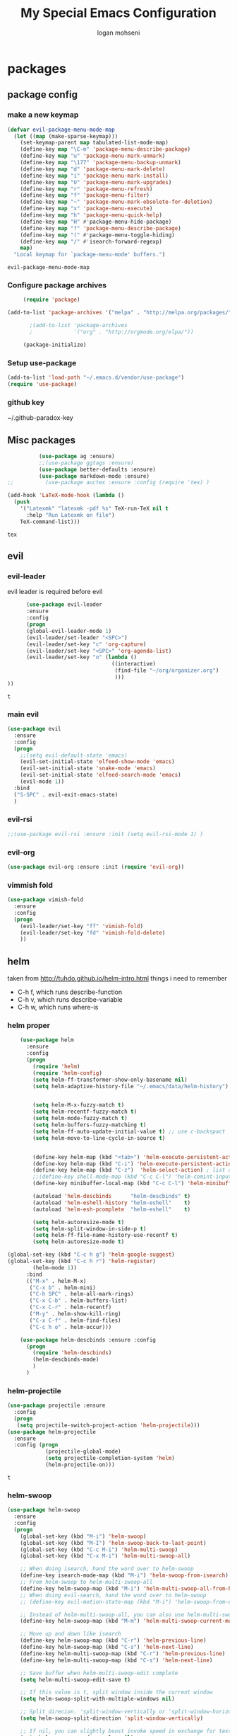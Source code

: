 #+TITLE: My Special Emacs Configuration
#+AUTHOR: logan mohseni
#+EMAIL: mohsenil85@gmail.com 
#+OPTIONS: toc:3 num:nil ^:nil

# [[https://github.com/mohsenil85/my-emacs-dot-d/blob/master/emacs-init.org][url]]

* packages
** package config 
*** make a new keymap

    #+BEGIN_SRC emacs-lisp
      (defvar evil-package-menu-mode-map
        (let ((map (make-sparse-keymap)))
          (set-keymap-parent map tabulated-list-mode-map)
          (define-key map "\C-m" 'package-menu-describe-package)
          (define-key map "u" 'package-menu-mark-unmark)
          (define-key map "\177" 'package-menu-backup-unmark)
          (define-key map "d" 'package-menu-mark-delete)
          (define-key map "i" 'package-menu-mark-install)
          (define-key map "U" 'package-menu-mark-upgrades)
          (define-key map "r" 'package-menu-refresh)
          (define-key map "f" 'package-menu-filter)
          (define-key map "~" 'package-menu-mark-obsolete-for-deletion)
          (define-key map "x" 'package-menu-execute)
          (define-key map "h" 'package-menu-quick-help)
          (define-key map "H" #'package-menu-hide-package)
          (define-key map "?" 'package-menu-describe-package)
          (define-key map "(" #'package-menu-toggle-hiding)
          (define-key map "/" #'isearch-forward-regexp)
          map)
        "Local keymap for `package-menu-mode' buffers.")
    #+END_SRC

    #+RESULTS:
    : evil-package-menu-mode-map

*** Configure package archives


    #+BEGIN_SRC emacs-lisp
           (require 'package)

      (add-to-list 'package-archives '("melpa" . "http://melpa.org/packages/"))

             ;(add-to-list 'package-archives
             ;             '("org" . "http://orgmode.org/elpa/"))

           (package-initialize)
    #+END_SRC
    
    #+RESULTS:
*** Setup use-package
    #+BEGIN_SRC emacs-lisp
(add-to-list 'load-path "~/.emacs.d/vendor/use-package")
(require 'use-package)
    #+END_SRC

*** github key
    ~/.github-paradox-key
    
** Misc packages
   #+BEGIN_SRC emacs-lisp
          (use-package ag :ensure)
          ;;(use-package ggtags :ensure)
          (use-package better-defaults :ensure)
          (use-package markdown-mode :ensure)
;;          (use-package auctex :ensure :config (require 'tex) )

(add-hook 'LaTeX-mode-hook (lambda ()
  (push 
    '("Latexmk" "latexmk -pdf %s" TeX-run-TeX nil t
      :help "Run Latexmk on file")
    TeX-command-list)))

   #+END_SRC

   #+RESULTS:
   : tex

** evil
*** evil-leader
    evil leader is required before evil
    #+BEGIN_SRC emacs-lisp
            (use-package evil-leader
            :ensure
            :config
            (progn
            (global-evil-leader-mode 1)
            (evil-leader/set-leader "<SPC>")
            (evil-leader/set-key "c" 'org-capture)
            (evil-leader/set-key "<SPC>" 'org-agenda-list)
            (evil-leader/set-key "o" (lambda ()
                                       ((interactive)
                                        (find-file "~/org/organizer.org")
                                        )))
      ))
    #+END_SRC

    #+RESULTS:
    : t

    
*** main evil
    #+BEGIN_SRC emacs-lisp
      (use-package evil
        :ensure
        :config
        (progn
          ;;(setq evil-default-state 'emacs)
          (evil-set-initial-state 'elfeed-show-mode 'emacs) 
          (evil-set-initial-state 'snake-mode 'emacs) 
          (evil-set-initial-state 'elfeed-search-mode 'emacs) 
          (evil-mode 1))
        :bind
        ("S-SPC" . evil-exit-emacs-state)
        )
    #+END_SRC

    #+RESULTS:

    
*** evil-rsi
    #+BEGIN_SRC emacs-lisp
      ;;(use-package evil-rsi :ensure :init (setq evil-rsi-mode 1) )  
    #+END_SRC
*** evil-org
    #+BEGIN_SRC emacs-lisp
      (use-package evil-org :ensure :init (require 'evil-org))  
    #+END_SRC
*** vimmish fold
    #+BEGIN_SRC emacs-lisp
      (use-package vimish-fold
        :ensure
        :config
        (progn
          (evil-leader/set-key "ff" 'vimish-fold)
          (evil-leader/set-key "fd" 'vimish-fold-delete)
          ))
    #+END_SRC
    
    
** helm
   taken from http://tuhdo.github.io/helm-intro.html
   things i need to remember
- C-h f, which runs describe-function
- C-h v, which runs describe-variable
- C-h w, which runs where-is
*** helm proper
    #+BEGIN_SRC emacs-lisp
      (use-package helm
        :ensure
        :config
        (progn
          (require 'helm)
          (require 'helm-config)
          (setq helm-ff-transformer-show-only-basename nil)
          (setq helm-adaptive-history-file "~/.emacs/data/helm-history")


          (setq helm-M-x-fuzzy-match t)
          (setq helm-recentf-fuzzy-match t)
          (setq helm-mode-fuzzy-match t)
          (setq helm-buffers-fuzzy-matching t)
          (setq helm-ff-auto-update-initial-value t) ;; use c-backspact
          (setq helm-move-to-line-cycle-in-source t)

          
          (define-key helm-map (kbd "<tab>") 'helm-execute-persistent-action) ; rebind tab to run persistent action
          (define-key helm-map (kbd "C-i") 'helm-execute-persistent-action) ; make TAB works in terminal
          (define-key helm-map (kbd "C-z")  'helm-select-action) ; list actions using C-z
          ;;(define-key shell-mode-map (kbd "C-c C-l") 'helm-comint-input-ring)
          (define-key minibuffer-local-map (kbd "C-c C-l") 'helm-minibuffer-history) 

          (autoload 'helm-descbinds      "helm-descbinds" t)
          (autoload 'helm-eshell-history "helm-eshell"    t)
          (autoload 'helm-esh-pcomplete  "helm-eshell"    t)

          (setq helm-autoresize-mode t)
          (setq helm-split-window-in-side-p t)
          (setq helm-ff-file-name-history-use-recentf t)
          (setq helm-autoresize-mode t)

  (global-set-key (kbd "C-c h g") 'helm-google-suggest)
  (global-set-key (kbd "C-c h r") 'helm-register)
          (helm-mode 1))
        :bind
        (("M-x" . helm-M-x)
         ("C-x b" . helm-mini)
         ("C-h SPC" . helm-all-mark-rings)
         ("C-x C-b" . helm-buffers-list)
         ("C-x C-r" . helm-recentf)
         ("M-y" . helm-show-kill-ring)
         ("C-x C-f" . helm-find-files)
         ("C-c h o" . helm-occur)))

      (use-package helm-descbinds :ensure :config
        (progn
          (require 'helm-descbinds)
          (helm-descbinds-mode)
          )
        )

    #+END_SRC

*** helm-projectile
    #+BEGIN_SRC emacs-lisp
            (use-package projectile :ensure
              :config
              (progn
               (setq projectile-switch-project-action 'helm-projectile)))
            (use-package helm-projectile
              :ensure
              :config (progn
                        (projectile-global-mode)
                        (setq projectile-completion-system 'helm)
                        (helm-projectile-on)))
    #+END_SRC

    #+RESULTS:
    : t



*** helm-swoop
#+BEGIN_SRC emacs-lisp
  (use-package helm-swoop 
    :ensure
    :config
    (progn
      (global-set-key (kbd "M-i") 'helm-swoop)
      (global-set-key (kbd "M-I") 'helm-swoop-back-to-last-point)
      (global-set-key (kbd "C-c M-i") 'helm-multi-swoop)
      (global-set-key (kbd "C-x M-i") 'helm-multi-swoop-all)

      ;; When doing isearch, hand the word over to helm-swoop
      (define-key isearch-mode-map (kbd "M-i") 'helm-swoop-from-isearch)
      ;; From helm-swoop to helm-multi-swoop-all
      (define-key helm-swoop-map (kbd "M-i") 'helm-multi-swoop-all-from-helm-swoop)
      ;; When doing evil-search, hand the word over to helm-swoop
      ;; (define-key evil-motion-state-map (kbd "M-i") 'helm-swoop-from-evil-search)

      ;; Instead of helm-multi-swoop-all, you can also use helm-multi-swoop-current-mode
      (define-key helm-swoop-map (kbd "M-m") 'helm-multi-swoop-current-mode-from-helm-swoop)

      ;; Move up and down like isearch
      (define-key helm-swoop-map (kbd "C-r") 'helm-previous-line)
      (define-key helm-swoop-map (kbd "C-s") 'helm-next-line)
      (define-key helm-multi-swoop-map (kbd "C-r") 'helm-previous-line)
      (define-key helm-multi-swoop-map (kbd "C-s") 'helm-next-line)

      ;; Save buffer when helm-multi-swoop-edit complete
      (setq helm-multi-swoop-edit-save t)

      ;; If this value is t, split window inside the current window
      (setq helm-swoop-split-with-multiple-windows nil)

      ;; Split direcion. 'split-window-vertically or 'split-window-horizontally
      (setq helm-swoop-split-direction 'split-window-vertically)

      ;; If nil, you can slightly boost invoke speed in exchange for text color
      (setq helm-swoop-speed-or-color nil)

      ;; ;; Go to the opposite side of line from the end or beginning of line
      (setq helm-swoop-move-to-line-cycle t)

      ;; Optional face for line numbers
      ;; Face name is `helm-swoop-line-number-face`
      (setq helm-swoop-use-line-number-face t)))
#+END_SRC
*** helm-ag
#+BEGIN_SRC emacs-lisp
(use-package helm-ag :ensure)

#+END_SRC
*** helm-ack
    #+BEGIN_SRC emacs-lisp
      (use-package helm-ack
        :ensure)
          
    #+END_SRC
*** helm-gtags 
#+BEGIN_SRC emacs-lisp
;;  (use-package helm-gtags
;;    :ensure
;;    :config
;;    (progn
;;      ;;; Enable helm-gtags-mode
;;      (add-hook 'c-mode-hook 'helm-gtags-mode)
;;      (add-hook 'c++-mode-hook 'helm-gtags-mode)
;;      (add-hook 'asm-mode-hook 'helm-gtags-mode)
;;      (add-hook 'java-mode-hook 'helm-gtags-mode)
;;
;;      ;; customize
;;;;      (setq
;;;;       (helm-gtags-path-style 'relative))
;;;;(setq  
;;;;       (helm-gtags-auto-update t)) 
;;
;;    (setq helm-gtags-prefix-key "C-t")
;;    (helm-gtags-suggested-key-mapping t)
;;      ;; key bindings
;;      (eval-after-load "helm-gtags"
;;        '(progn
;;           (define-key helm-gtags-mode-map (kbd "M-t") 'helm-gtags-find-tag)
;;           (define-key helm-gtags-mode-map (kbd "M-r") 'helm-gtags-find-rtag)
;;           (define-key helm-gtags-mode-map (kbd "M-s") 'helm-gtags-find-symbol)
;;           (define-key helm-gtags-mode-map (kbd "M-g M-p") 'helm-gtags-parse-file)
;;           (define-key helm-gtags-mode-map (kbd "C-c <") 'helm-gtags-previous-history)
;;           (define-key helm-gtags-mode-map (kbd "C-c >") 'helm-gtags-next-history)
;;           (define-key helm-gtags-mode-map (kbd "M-,") 'helm-gtags-pop-stack))))
;;
;;    
;;    )
;;
#+END_SRC

#+RESULTS:
: t

** ac mode
   #+BEGIN_SRC emacs-lisp
           (use-package auto-complete
             :ensure
             :config
             (progn
               (require 'auto-complete-config)
               (add-to-list 'ac-dictionary-directories "~/.emacs.d/dict/")
               (ac-config-default)
               (ac-set-trigger-key "TAB")
               (ac-set-trigger-key "<tab>")
      ))
   #+END_SRC

   #+RESULTS:
   : t


** lisp
   #+BEGIN_SRC emacs-lisp
          (use-package paredit
            :ensure
            :config 
            (progn
              (add-hook 'emacs-lisp-mode-hook       'enable-paredit-mode)
              (add-hook 'eval-expression-minibuffer-setup-hook 'enable-paredit-mode)
              (add-hook 'lisp-mode-hook             'enable-paredit-mode)
              (add-hook 'slime-repl-mode-hook            'enable-paredit-mode)
              (add-hook 'lisp-interaction-mode-hook 'enable-paredit-mode)
              (add-hook 'scheme-mode-hook           'enable-paredit-mode)
              ))

          (use-package smartparens
            :ensure
            :init (require 'smartparens-config)
            :config (smartparens-global-strict-mode 1))

          (use-package evil-smartparens
            :ensure
            :config (progn
                      (add-hook 'smartparens-enabled-hook #'evil-smartparens-mode)))

          (use-package rainbow-delimiters
            :ensure
            :config
            (progn
              (add-hook 'emacs-lisp-mode-hook #'rainbow-delimiters-mode)
              (add-hook 'lisp-mode-hook #'rainbow-delimiters-mode)
              (add-hook 'prog-mode-hook #'rainbow-delimiters-mode)))

          (evil-define-key 'normal paredit-mode ")" 'paredit-forward-up)
          (evil-define-key 'normal paredit-mode "(" 'paredit-backward-up)
          (evil-define-key 'normal paredit-mode (kbd "C-0") 'paredit-backward-down)
          (evil-define-key 'normal paredit-mode (kbd "C-9") 'paredit-forward-down)

          (eval-after-load "slime"
            '(progn
               (define-key evil-normal-state-map (kbd "M-.") 'slime-edit-definition)
               (define-key evil-normal-state-map (kbd "M-,") 'slime-pop-find-definition-stack)))

          (use-package slime
            :ensure
            :load-path  "~/.emacs.d/vendor/slime"
            :config (progn
                      (setq inferior-lisp-program 
                            "/usr/local/bin/sbcl --noinform --no-linedit")
                      (require 'slime-autoloads)
                      (add-to-list 'load-path "~/.emacs.d/vendor/slime/contrib")
                      (setq slime-contribs 
     '(slime-fancy 
     slime-asdf 
     ;slime-banner
     slime-indentation
     slime-quicklisp 
     slime-xref-browser))
                      (setq slime-complete-symbol-function 'slime-fuzzy-complete-symbol)

                      (slime-setup)
                      )
            
            :bind (
                   ("C-c s" . slime-selector)
                   ("M-." . slime-edit-definition)
                   ("M-," . slime-pop-definition-stack)
     )
          )

          (require 'info-look)
          (info-lookup-add-help
           :mode 'lisp-mode
           :regexp "[^][()'\" \t\n]+"
           :ignore-case t
           :doc-spec '(("(ansicl)Symbol Index" nil nil nil)))

          ;;     (use-package log4slime
          ;;       :load-path "~/.quicklisp/dists/quicklisp/software/log4cl-20141217-git/elisp/")
          ;; (use-package fuzzy :ensure )
          ;; (use-package ac-slime
          ;;   :ensure
          ;;   :config (progn
          ;;             (add-hook 'slime-mode-hook 'set-up-slime-ac)
          ;;             (add-hook 'slime-repl-mode-hook 'set-up-slime-ac)
          ;;             (eval-after-load "auto-complete"
          ;;               '(add-to-list 'ac-modes 'slime-repl-mode))))

   #+END_SRC

   #+RESULTS:

   
   
** clojure

#+BEGIN_SRC emacs-lisp
  (use-package clojure-mode :ensure)
  (use-package cider :ensure)


#+END_SRC

#+RESULTS:
** java
#+BEGIN_SRC emacs-lisp
  (use-package emacs-eclim :ensure
    :config
    (progn
      (require 'eclim)
      (global-eclim-mode)
      (setf eclim-eclipse-dirs
            '("/Users/lmohseni/java-neon/Eclipse.app/Contents/Eclipse"))
      (setf eclim-executable 
            '("/Users/lmohseni/java-neon/Eclipse.app/Contents/Eclipse/eclim"))
  (setq help-at-pt-display-when-idle t)
  (setq help-at-pt-timer-delay 0.1)
  (help-at-pt-set-timer)
  ;; regular auto-complete initialization
  (require 'auto-complete-config)
  (ac-config-default)

  ;; add the emacs-eclim source
  (require 'ac-emacs-eclim-source)
  (ac-emacs-eclim-config)
      ))

#+END_SRC

#+RESULTS:

** python
#+BEGIN_SRC emacs-lisp
  (use-package jedi :ensure
    :config
    (progn
      (add-hook 'python-mode-hook 'jedi:setup)
      (setq jedi:complete-on-dot t)))
  (use-package ob-ipython :ensure)
  (use-package ein :ensure)
#+END_SRC

#+RESULTS:

** javascript
#+BEGIN_SRC emacs-lisp
  (add-to-list 'auto-mode-alist '("\\.json" . js-mode))
(autoload 'js2-mode "js2" nil t)
(add-to-list 'auto-mode-alist '("\\.js$" . js2-mode))
  (use-package ac-js2 :ensure)

  (defun my-js-mode-stuff ()
    (setq js2-highlight-level 3)
    (define-key js-mode-map "{" 'paredit-open-curly)
    (define-key js-mode-map "}" 'paredit-close-curly-and-newline)
    )
  (use-package js2-mode :ensure :config (my-js-mode-stuff))

#+END_SRC

#+RESULTS:
: my-js-mode-stuff
   
** org-mode
   #+BEGIN_SRC emacs-lisp
     (use-package org 
       :ensure
       :config
       (progn
         (setq org-catch-invisible-edits t)

         (setq org-M-RET-may-split-line nil)
         (setq org-return-follows-link t)

         (setq org-hide-leading-stars t)
         (setq org-indent-mode t)
         ;;(setq org-log-done 'note)
         (setq org-log-into-drawer t)
         (setq org-show-hierarchy-above (quote ((default . t))))
         (setq org-show-siblings (quote ((default) (isearch) (bookmark-jump))))
         (setq org-default-notes-file "~/org/organizer.org")
         (setq  org-agenda-files (quote ("~/org")))
         (setq  org-agenda-ndays 7)
         (setq  org-deadline-warning-days 14)
         (setq  org-agenda-show-all-dates t)
         (setq  org-agenda-skip-deadline-if-done t)
         (setq  org-agenda-skip-scheduled-if-done t)
         (setq  org-agenda-start-on-weekday nil)
         (setq  org-reverse-note-order t)

         (setq org-todo-keywords
               (quote ((sequence "TODO(t)" "NEXT(n)" "|" "DONE(d)")
                       (sequence "WAITING(w@/!)" "HOLD(h@/!)" "|" "CANCELLED(c@/!)"))))

         

         (setq org-todo-state-tags-triggers
               (quote (("CANCELLED" ("CANCELLED" . t))
                       ("WAITING" ("WAITING" . t))
                       ("HOLD" ("WAITING") ("HOLD" . t))
                       (done ("WAITING") ("HOLD"))
                       ("TODO" ("WAITING") ("CANCELLED") ("HOLD"))
                       ("NEXT" ("WAITING") ("CANCELLED") ("HOLD"))
                       ("DONE" ("WAITING") ("CANCELLED") ("HOLD")))))



         ;;(setq org-agenda-start-with-follow-mode t)
         (setq org-use-tag-inheritance t)
         (setq org-capture-templates
               (quote (("t" "todo" entry (file+headline "~/org/organizer.org" "inbox")
                        "* TODO %?\n%U\n%a\n" )
                       ("n" "note" entry (file+headline "~/org/organizer.org" "inbox")
                        "* %? :NOTE:\n%U\n%a\n" )
                       ("h" "habit" entry (file+datetree "~/org/organizer.org")
                        "* NEXT %?\n%U\n%a\nSCHEDULED: %(format-time-string \"%<<%Y-%m-%d %a .+1d/3d>>\")\n:PROPERTIES:\n:STYLE: habit\n:REPEAT_TO_STATE: NEXT\n:END:\n")
                       ("s" "shopping" checkitem
                        (file+headline "~/org/organizer.org" "shopping")
                        "- [ ] %?\n")

                       )))

         (setq org-agenda-custom-commands
           '(("O" "Office block agenda"
              ((agenda "" ((org-agenda-ndays 1))) 
                           ;; limits the agenda display to a single day
               (tags-todo "+PRIORITY=\"A\"")
               (tags-todo "computer|office|phone")
               (tags "project+CATEGORY=\"elephants\"")
               (tags "review" ((org-agenda-files '("~/org/organizer.org"))))
                               ;; limits the tag search to the file circuspeanuts.org
               (todo "WAITING"))
              ((org-agenda-compact-blocks t))) ;; options set here apply to the entire block
             ;; ...other commands here
             ))

         ;;TODO take this out


         ;; (setq org-capture-templates
         ;;       (quote (
         ;;               ("t" "todo" entry
         ;;                (file+headline "~/org/organizer.org" "inbox")
         ;;                "* TODO %?\n%U\n")
         ;;               ("n" "note" entry
         ;;                (file+headline "~/org/organizer.org" "inbox")
         ;;                "* %?\n%U\n%a\n")
         ;;               ("W" "work note" entry
         ;;                (file+headline "~/org/work.org" "work notes")
         ;;                "* %?\n%U\n%a\n:PROPERTIES:\n:TAGS:work \n:END:\n")
         ;;               ("w" "work todo" entry
         ;;                (file+headline "~/org/work.org" "tasks")
         ;;                "* TODO %?\n%U\n%a\nSCHEDULED: %(format-time-string \"%<<%Y-%m-%d %a .>>\")\n")
         ;;               ("T" "Today" entry
         ;;                (file+headline "~/org/organizer.org" "inbox")
         ;;                "* TODO %?\n%U\n%a\nSCHEDULED: %(format-time-string \"%<<%Y-%m-%d %a .>>\")\n")
         ;;               ("s" "shopping" checkitem
         ;;                (file+headline "~/org/organizer.org" "shopping")
         ;;                "- [ ] %?\n")
         ;;               ("j" "journal" entry (file+datetree "~/org/organizer.org")
         ;;                "* %?\n%U\n")
         ;;               ("d" "daily" entry (file+datetree "~/org/organizer.org")
         ;;                "* NEXT %?\n%U\n%a\nSCHEDULED: %(format-time-string \"%<<%Y-%m-%d %a .+1d>>\")\n:PROPERTIES:\n:STYLE: habit\n:REPEAT_TO_STATE: NEXT\n:END:\n")
         ;;               ("e" "weekly" entry (file+datetree "~/org/organizer.org")
         ;;                "* NEXT %?\n%U\n%a\nSCHEDULED: %(format-time-string \"%<<%Y-%m-%d %a .+1w/5d>>\")\n:PROPERTIES:\n:STYLE: habit\n:REPEAT_TO_STATE: NEXT\n:END:\n")
         ;;               ("h" "habit" entry (file+datetree "~/org/organizer.org")
         ;;                "* NEXT %?\n%U\n%a\nSCHEDULED: %(format-time-string \"%<<%Y-%m-%d %a .+1d/3d>>\")\n:PROPERTIES:\n:STYLE: habit\n:REPEAT_TO_STATE: NEXT\n:END:\n")
         ;;               )))

         ;;want to archive when done with a note

         ;; (defun my-hook ()
         ;;   (my-org-archive-done-tasks)
         ;;   (message "archived some shit")
         ;;   )

         ;; (setq org-after-todo-state-change-hook 'my-hook)


         ;; Targets include this file and any file contributing to the agenda - up to 9 levels deep
         (setq org-refile-targets (quote ((nil :maxlevel . 9)
                                          (org-agenda-files :maxlevel . 9))))
         ;; Use full outline paths for refile targets - we file directly with IDO
         (setq org-refile-use-outline-path t)
         ;; Targets complete directly with IDO
                                             ;(setq org-outline-path-complete-in-steps nil)
         ;; Allow refile to create parent tasks with confirmation
         (setq org-refile-allow-creating-parent-nodes (quote confirm))

         
         (setq org-mobile-inbox-for-pull "~/org/flagged.org")

         (setq org-mobile-directory "~/Dropbox/Apps/MobileOrg/"))
       :bind (
              ("C-c l" . org-store-link)
              ("C-c a" . org-agenda)
              ("C-c c" . org-capture)
              ))

     ;;put all DONE into archive
     (defun my-org-archive-done-tasks ()
       (interactive)
       (unless
           (org-map-entries 'org-archive-subtree "/DONE" 'file)))


     ;; (add-hook 'org-mode-hook
     ;;           (lambda ()
     ;;             (add-hook 'after-save-hook 'my-org-archive-done-tasks 'make-it-local)))

   #+END_SRC

   #+RESULTS:
   : my-org-archive-done-tasks

   #+BEGIN_SRC emacs-lisp
     (org-babel-do-load-languages
      'org-babel-load-languages
      '(
        (lisp . t)
        (sh . t)
        (python . t)
        (ipython . t)
        ))

   #+END_SRC

   #+RESULTS:

   
** yasnippet
    #+BEGIN_SRC emacs-lisp
      (use-package yasnippet
        :ensure
        :config
        (progn
          (require 'yasnippet)
          (yas-global-mode 1)))


      (use-package common-lisp-snippets
        :ensure
        :config (require 'common-lisp-snippets))
#+END_SRC

    #+RESULTS:
    : t

** elfeed
   #+BEGIN_SRC emacs-lisp
      (use-package
        elfeed :ensure
        :config (progn
                  (evil-set-initial-state 'elfeed-show 'emacs)
                  (setq elfeed-feeds
                        '("http://feeds.igvita.com/igvita"
                           "http://www.tor.com/series/words-of-radiance-reread-on-torcom/feed/"
                          ("http://nedroid.com/feed/" comic)
                          ("http://crawdadswelcome.tumblr.com/rss" comic)
                          ("http://moonbeard.com/feed/atom/" comic)
                          ("http://gunshowcomic.com/rss.xml" comic)
                          ("http://www.goyedogs.com/rss" comic)
                          ("http://sticksangelica.tumblr.com/rss" comic)
"http://feeds2.feedburner.com/MachineLearningtheory"
"http://infostructuralist.wordpress.com/"
"http://nlpers.blogspot.com/feeds/posts/default"
                          ("http://feeds.feedburner.com/thunderpaw?format=xml" comic)
                          ("http://studygroupcomics.com/main/feed/rss/" comic)
                          ("http://www.destructorcomics.com/?feed=rss" comic)
                          ("http://garfieldminusgarfield.net/rss" comic)
                          "http://www.tor.com/category/all-fiction/feed"
                          "http://nullprogram.com/feed/"
                          "http://blog.funcall.org/feed.xml"
                          ("http://owlturd.com/rss" comic)
                          "http://planet.lisp.org/rss20.xml"
                          "http://planet.clojure.in/atom.xml"
                          "http://cartographerswithoutborders.org/rss"
                          "http://irreal.org/blog/?feed=rss2"
                          "http://endlessparentheses.com/atom.xml"
                          "http://www.newyorker.com/feed/articles"
                          ("http://www.lunarbaboon.com/comics/rss.xml" comic)
                          "http://pragmaticemacs.com/feed/"
                          "http://www.skyandtelescope.com/astronomy-news/observing-news/feed/"
                          "http://planet.lisp.org/rss20.xml"
                          "http://lisptips.com/rss"
                          "http://what-if.xkcd.com/feed.atom"
                          ("http://xkcd.com/rss.xml" comic)
                          ("http://www.smbc-comics.com/rss.php" comic)
                          ("http://www.qwantz.com/rssfeed.php" comic)
                          "http://languagelog.ldc.upenn.edu/nll/?feed=rss2"
                          "http://english.bouletcorp.com/feed/"
                          ("http://pbfcomics.com/feed/feed.xml" comic)
                          "http://thecodelesscode.com/rss"
                          "http://bldgblog.blogspot.com/atom.xml"
                          "http://divisbyzero.com/feed/"
                          "http://blog.fogus.me/feed/"
                          "http://blog.tanyakhovanova.com/?feed=rss"))
      ) :bind ("C-c e" . elfeed)
        
        )

   #+END_SRC
** powerline
#+BEGIN_SRC emacs-lisp
  (use-package powerline 
    :ensure
    :config (progn
              (require 'powerline)
              (powerline-center-evil-theme)))
#+END_SRC

#+RESULTS:
: t

** flycheck
#+begin_src emacs-lisp
  (use-package
    flycheck
    :ensure
    :config
    (progn
      (add-hook 'after-init-hook #'global-flycheck-mode)))
#+end_src

#+RESULTS:
: t

** better-defaults
#+BEGIN_SRC emacs-lisp
  (use-package better-defaults :ensure )
#+END_SRC

#+RESULTS:

** git-gutter-fringe
#+BEGIN_SRC emacs-lisp
  (use-package git-gutter-fringe
    :ensure
    :config
    (progn
      (require 'git-gutter-fringe)
      (global-git-gutter-mode t)))

#+END_SRC

#+RESULTS:
: t

** magit
    #+BEGIN_SRC emacs-lisp
(use-package magit :ensure
:bind ("C-x g" . magit-status))
    #+END_SRC
** evil-magit
    #+BEGIN_SRC emacs-lisp
      (use-package evil-magit :ensure)

    #+END_SRC

** persistent scratch
    #+BEGIN_SRC emacs-lisp
(use-package persistent-scratch :ensure
:config (persistent-scratch-setup-default))
    #+END_SRC
    
** recursive narrow
   #+BEGIN_SRC emacs-lisp
     (use-package recursive-narrow :ensure
       :bind (("C-x n n" . recursive-narrow-or-widen-dwim)
              ("C-x n w" . recursive-widen-dwim)))
   #+END_SRC
** deft org
#+BEGIN_SRC emacs-lisp
  (use-package deft 
    :ensure
    :config (progn
              (setq
               deft-extension "org"
               deft-directory "~/org/"
               deft-text-mode 'org-mode)
              (global-set-key (kbd "H-d") 'deft)))
#+END_SRC
** org-ac
    #+BEGIN_SRC emacs-lisp
;;      (use-package org-ac
;;        :ensure
;;        :init
;;        (progn
;;          (require 'org-ac)
;;          ;; Make config suit for you. About the config item, eval the following sexp.
;;          ;; (customize-group "org-ac")
;;          (org-ac/config-default)
;;          ) )  
    #+END_SRC
    
** page-break-lines
#+begin_src emacs-lisp
  (use-package page-break-lines :ensure :config (global-page-break-lines-mode 1))

#+end_src

#+RESULTS:
: t
   
* emacs
** name
*** 
  #+BEGIN_SRC emacs-lisp
    (setq user-full-name "Logan Mohseni")
    (setq user-mail-address "mohsenil85@gmail.com")
  #+END_SRC
  
** inital buffer
#+BEGIN_SRC emacs-lisp
  ;(setq initial-buffer-choice "~/org")
  (setq initial-buffer-choice "~/org/organizer.org")
;  (org-agenda-list)
;  (delete-other-windows)
;  (org-agenda-day-view)
#+END_SRC

#+RESULTS:

** inital frame size
   #+BEGIN_SRC emacs-lisp
     ;; (add-to-list 'initial-frame-alist '(height . 51 )) 
     ;; (add-to-list 'initial-frame-alist '(width . 177 )) 
     ;; (add-to-list 'initial-frame-alist '(top . 1 )) 
     ;; (add-to-list 'initial-frame-alist '(left . 1 )) 
   #+END_SRC

   #+RESULTS:

** tool bars, menu bars, and pop ups
   #+BEGIN_SRC emacs-lisp
(scroll-bar-mode -1)
(tool-bar-mode -1)
(menu-bar-mode -1)
   #+END_SRC
**  backups to tmp
#+BEGIN_SRC emacs-lisp
(setq backup-directory-alist
      `((".*" . ,temporary-file-directory)))
(setq auto-save-file-name-transforms
      `((".*" ,temporary-file-directory t)))
#+END_SRC
** cursor and startup screen
   #+BEGIN_SRC emacs-lisp
     (blink-cursor-mode -1)
     (setq inhibit-startup-screen t)
     (setq inhibit-startup-echo-area-message "USERNAME")
     (setq inhibit-startup-message t)
   #+END_SRC

** mark mode
   #+BEGIN_SRC emacs-lisp
     ;;;(transient-mark-mode t)
   #+END_SRC
** Asking questions
   #+BEGIN_SRC emacs-lisp
(defalias 'yes-or-no-p 'y-or-n-p)
(setq use-dialog-box nil)
   #+END_SRC

   #+RESULTS:

** silence bell
   #+BEGIN_SRC  emacs-lisp
(setq ring-bell-function nil)
   #+END_SRC
** narrow-to-region
   this is what i'm trying to learn.  
   C-x n p to narrow and
   C-x n w to widen to a page (delineated by ^L chars)
   #+BEGIN_SRC emacs-lisp
;(put 'narrow-to-page 'disabled nil)
   #+END_SRC 
** Mode line defaults
   #+BEGIN_SRC emacs-lisp
(line-number-mode t)
(column-number-mode t)
(size-indication-mode t)
   #+END_SRC
** line-wraping
#+BEGIN_SRC emacs-lisp
(global-visual-line-mode t)

#+END_SRC

#+RESULTS:
: t

** global linum mode
   #+BEGIN_SRC emacs-lisp
(global-linum-mode)


#+END_SRC

   #+RESULTS:
   : t

** line and paren highlighting
   #+BEGIN_SRC emacs-lisp
  (show-paren-mode t)
  (setq show-paren-style 'parenthesis)
   #+END_SRC
** color theme
   #+BEGIN_SRC emacs-lisp
     ;(use-package gandalf-theme :ensure)
     ;(use-package mbo70s-theme :ensure)
     ;(use-package warm-night-theme :ensure)
     (use-package slime-theme :ensure)
     ;(use-package basic-theme :ensure)
     ;(use-package minimal-theme :ensure)
     ;(load-theme 'mbo70s)
     (load-theme 'slime)
     ;;; (load-theme 'adwaita)
   #+END_SRC

   #+RESULTS:
   : t

** utf-8 stuff
#+BEGIN_SRC emacs-lisp


 (setq locale-coding-system 'utf-8)
(set-terminal-coding-system 'utf-8-unix)
(set-keyboard-coding-system 'utf-8)
(set-selection-coding-system 'utf-8)
(prefer-coding-system 'utf-8)

#+END_SRC

#+RESULTS:

** bindings
   #+BEGIN_SRC emacs-lisp
   (global-set-key (kbd "M-o") 'other-window)
   (global-set-key (kbd "C-x C-k") 'kill-this-buffer)
   #+END_SRC

** prompts
#+BEGIN_SRC emacs-lisp
  (fset 'yes-or-no-p 'y-or-n-p)
  (setq confirm-nonexistent-file-or-buffer nil)

  (setq kill-buffer-query-functions
    (remq 'process-kill-buffer-query-function
           kill-buffer-query-functions))


#+END_SRC
** tool tips
#+BEGIN_SRC emacs-lisp
(tooltip-mode -1)
(setq tooltip-use-echo-area t)

#+END_SRC
** registers
   #+BEGIN_SRC emacs-lisp
(set-register ?e (cons 'file "~/.emacs.d/emacs-init.org"))
(set-register ?o (cons 'file "~/org/organizer.org"))
(set-register ?w (cons 'file "~/org/work.org"))
(set-register ?z (cons 'file "~/.zshrc"))
(set-register ?d (cons 'file "~/Projects/lisp/drogue/drogue.lisp"))
   #+END_SRC

   #+RESULTS:
   : (file . ~/Projects/lisp/drogue/drogue.lisp)

   

* functionaria 
  Helper functions to use either in an editing session or to help with
  configuration
  #+BEGIN_SRC emacs-lisp
    (require 'cl)

(defun my-put-file-name-on-clipboard ()
  "Put the current file name on the clipboard"
  (interactive)
  (let ((filename (if (equal major-mode 'dired-mode)
                      default-directory
                    (buffer-file-name))))
    (when filename
      (with-temp-buffer
        (insert filename)
        (clipboard-kill-region (point-min) (point-max)))
      (message filename))))

    (defun load-init-file ()
      (interactive)
      (load-file "/Users/lmohseni/.emacs.d/init.el"))

    (defun add-hook-to-modes (modes hook)
      (dolist (mode modes)
        (add-hook (intern (concat (symbol-name mode) "-mode-hook"))
                  hook)))

    (defun halt ()
      (interactive)
      (save-some-buffers)
      (kill-emacs))

    (defun my-whitespace-mode-hook ()
      (setq whitespace-action '(auto-cleanup)
            whitespace-style  '(face tabs trailing lines-tail empty)
            ;; use fill-column value instead
            whitespace-line-column nil)
      (whitespace-mode))

    (defun my-makefile-mode-hook ()
      (setq indent-tabs-mode t
            tab-width 4))

    (defun make-region-read-only (start end)
      (interactive "*r")
      (let ((inhibit-read-only t))
        (put-text-property start end 'read-only t)))

    (defun make-region-read-write (start end)
      (interactive "*r")
      (let ((inhibit-read-only t))
        (put-text-property start end 'read-only nil)))

  #+END_SRC

  #+RESULTS:
  : make-region-read-write

  
** clipboard-to-elfeed
#+BEGIN_SRC emacs-lisp
  (defun my-clipboard-to-elfeed ()
    (interactive)
    (let ((link (pbpaste)))
      (elfeed-add-feed link)))
#+END_SRC

#+RESULTS:
: my-clipboard-to-elfeed

* osx specific 
  handle meta as command
  toggle fullscreen
  #+BEGIN_SRC emacs-lisp
    (setq mac-command-modifier 'meta)
    (setq mac-option-modifier 'super)
    (setq mac-control-modifier 'control)
    (setq mac-function-modifier 'hyper)
(setq mac-pass-command-to-system nil) 
    (defun toggle-fullscreen ()
      "Toggle full screen"
      (interactive)
      (set-frame-parameter
       nil 'fullscreen
       (when (not (frame-parameter nil 'fullscreen)) 'fullboth)))
    (defun pbcopy ()
      (interactive)
      (call-process-region (point) (mark) "pbcopy")
      (setq deactivate-mark t))

    (defun pbpaste ()
      (interactive)
      (call-process-region (point) (if mark-active (mark) (point)) "pbpaste" t t))

    (defun pbcut ()
      (interactive)
      (pbcopy)
      (delete-region (region-beginning) (region-end)))

    (global-set-key (kbd "H-c") 'pbcopy)
    (global-set-key (kbd "H-v") 'pbpaste)
    (global-set-key (kbd "H-x") 'pbcut)
    (global-set-key (kbd "H-i") 'load-init-file)

    ;;recomended by brew
    (let ((default-directory "/usr/local/share/emacs/site-lisp/"))
      (normal-top-level-add-subdirs-to-load-path))

  #+END_SRC

  #+RESULTS:

  
* mu4e stuff
#+BEGIN_SRC emacs-lisp
    (add-to-list 'load-path "~/builds/mu/mu4e")
    (require 'smtpmail)

    (setq mu4e-mu-binary "/usr/local/bin/mu")
  (setq mail-user-agent 'mu4e-user-agent)


  (require 'org-mu4e)

    ; smtp
    (setq message-send-mail-function 'smtpmail-send-it
          smtpmail-starttls-credentials
          '(("imap.gmail.com" 587 nil nil))
          smtpmail-default-smtp-server "imap.gmail.com"
          smtpmail-smtp-server "imap.gmail.com"
          smtpmail-smtp-service 587
          smtpmail-debug-info t)

    (require 'mu4e)

    (setq mu4e-maildir (expand-file-name "~/.mail/gmail"))

    (setq mu4e-drafts-folder "/[GMail]/.Drafts")
    (setq mu4e-sent-folder   "/[GMail]/.Sent Items")
    (setq mu4e-trash-folder  "/[GMail]/.Trash")
    (setq message-signature-file "~/.emacs.d/.signature") ; put your signature in this file

    ; get mail
    (setq mu4e-get-mail-command "mbsync -a "
          mu4e-html2text-command "w3m -T text/html"
          mu4e-update-interval 120
          mu4e-headers-auto-update t
          mu4e-compose-signature-auto-include nil)

    (setq mu4e-maildir-shortcuts
          '( ("Inbox"        . ?i)
             ("Sent Items"   . ?s)
             ("Trash"        . ?t)
             ("Drafts"       . ?d)))

    ;; show images
    ;;;(setq mu4e-show-images t)

    ;; use imagemagick, if available
    (when (fboundp 'imagemagick-register-types)
      (imagemagick-register-types))

    ;; general emacs mail settings; used when composing e-mail
    ;; the non-mu4e-* stuff is inherited from emacs/message-mode
    (setq mu4e-reply-to-address "mohsenil85@gmail.com"
        user-mail-address "mohsenil85@gmail.com"
        user-full-name  "Logan Mohseni")

    ;; don't save message to Sent Messages, IMAP takes care of this
     (setq mu4e-sent-messages-behavior 'delete)

    ;; spell check
    (add-hook 'mu4e-compose-mode-hook
            (defun my-do-compose-stuff ()
               "My settings for message composition."
               (set-fill-column 80)
               (flyspell-mode)))
   
  (global-set-key (kbd "C-c m") 'mu4e)
  (global-set-key (kbd "C-c e") 'elfeed)
#+END_SRC

#+RESULTS:
: mu4e
    
* diminish
  must be at very end?
#+begin_src emacs-lisp
   (use-package
     diminish
     :ensure
     :config
     (progn
       (diminish 'evil-smartparens-mode)
       (diminish 'evil-rsi-mode)
       (diminish 'smartparens-mode)
       (diminish 'page-break-lines-mode)
       (diminish 'org-indent-mode)
       (diminish 'git-gutter-mode)
       (diminish 'evil-org-mode)
       (diminish 'flycheck-mode)
       (diminish 'yas-minor-mode)
       (diminish 'smartparens-mode)
       (diminish 'helm-mode)
       (diminish 'undo-tree-mode)
       (diminish 'paredit-mode)
       (diminish 'auto-revert-mode)
       (diminish 'visual-line-mode)
    
       ))
#+end_src

#+RESULTS:
: t

* nasm
  
